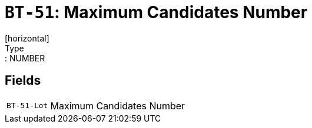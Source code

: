 = `BT-51`: Maximum Candidates Number
[horizontal]
Type:: NUMBER
== Fields
[horizontal]
  `BT-51-Lot`:: Maximum Candidates Number
